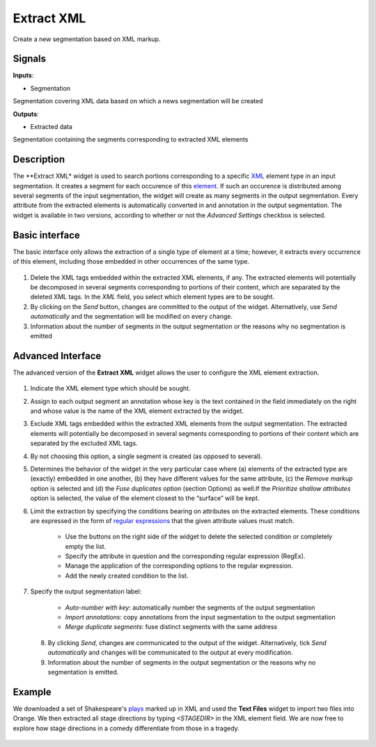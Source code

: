 Extract XML
===========

.. figure:: icons/extractxml.png

Create a new segmentation based on XML markup.

Signals
-------

**Inputs**:

-  Segmentation

Segmentation covering XML data based on which a news segmentation will be created

**Outputs**:

-  Extracted data

Segmentation containing the segments corresponding to extracted XML elements

Description
-----------

The **Extract XML* widget is used to search portions corresponding to a specific `XML <https://en.wikipedia.org/wiki/XML>`_ element type in an input segmentation. It creates a segment for each occurence of this `element <http://www.w3schools.com/xml/xml_elements.asp>`_. If such an occurence is distributed among several segments of the input segmentation, the widget will create as many segments in the output segmentation. Every attribute from the extracted elements is automatically converted in and annotation in the output segmentation. The widget is available in two versions, according to whether or not the *Advanced Settings* checkbox is selected.

Basic interface
---------------

The basic interface only allows the extraction of a single type of element at a time; however, it extracts every occurrence of this element, including those embedded in other occurrences of the same type.

.. figure:: images/extractxml-basic-stamped.png

1. Delete the XML tags embedded within the extracted XML elements, if any. The extracted elements will potentially be decomposed in several segments corresponding to portions of their content, which are separated by the deleted XML tags. In the *XML* field, you select which element types are to be sought. 

2. By clicking on the *Send* button, changes are committed to the output of the widget. Alternatively, use *Send automatically* and the segmentation will be modified on every change.

3. Information about the number of segments in the output segmentation or the reasons why no segmentation is emitted

Advanced Interface
------------------

The advanced version of the **Extract XML** widget allows the user to configure the XML element extraction. 

.. figure:: images/extractxml-advanced-stamped.png

1. Indicate the XML element type which should be sought.

2. Assign to each output segment an annotation whose key is the text contained in the field immediately on the right and whose value is the name of the XML element extracted by the widget. 

3. Exclude XML tags embedded within the extracted XML elements from the output segmentation. The extracted elements will potentially be decomposed in several segments corresponding to portions of their content which are separated by the excluded XML tags. 

4. By not choosing this option, a single segment is created (as opposed to several).

5. Determines the behavior of the widget in the very particular case where (a) elements of the extracted type are (exactly) embedded in one another, (b) they have different values for the same attribute, (c) the *Remove markup* option is selected and (d) the *Fuse duplicates* option (section Options) as well.If the *Prioritize shallow attributes* option is selected, the value of the element closest to the “surface” will be kept. 

6. Limit the extraction by specifying the conditions bearing on attributes on the extracted elements. These conditions are expressed in the form of `regular expressions <https://en.wikipedia.org/wiki/Regular_expression>`_ that the given attribute values must match.

	- Use the buttons on the right side of the widget to delete the selected condition or completely empty the list.
	- Specify the attribute in question and the corresponding regular expression (RegEx).
	- Manage the application of the corresponding options to the regular expression. 
	- Add the newly created condition to the list.

7. Specify the output segmentation label:

 	- *Auto-number with key*: automatically number the segments of the output segmentation
 	- *Import annotations*: copy annotations from the input segmentation to the output segmentation
 	- *Merge duplicate segments*: fuse distinct segments with the same address

 8. By clicking *Send*, changes are communicated to the output of the widget. Alternatively, tick *Send automatically* and changes will be communicated to the output at every modification. 

 9. Information about the number of segments in the output segmentation or the reasons why no segmentation is emitted.

Example
-------

We downloaded a set of Shakespeare's `plays <http://metalab.unc.edu/bosak/xml/eg/shaks200.zip>`_  marked up in XML and used the **Text Files** widget to import two files into Orange. We then extracted all stage directions by typing *<STAGEDIR>* in the XML element field. We are now free to explore how stage directions in a comedy differentiate from those in a tragedy. 

.. figure:: /images/extractxml-example.png






